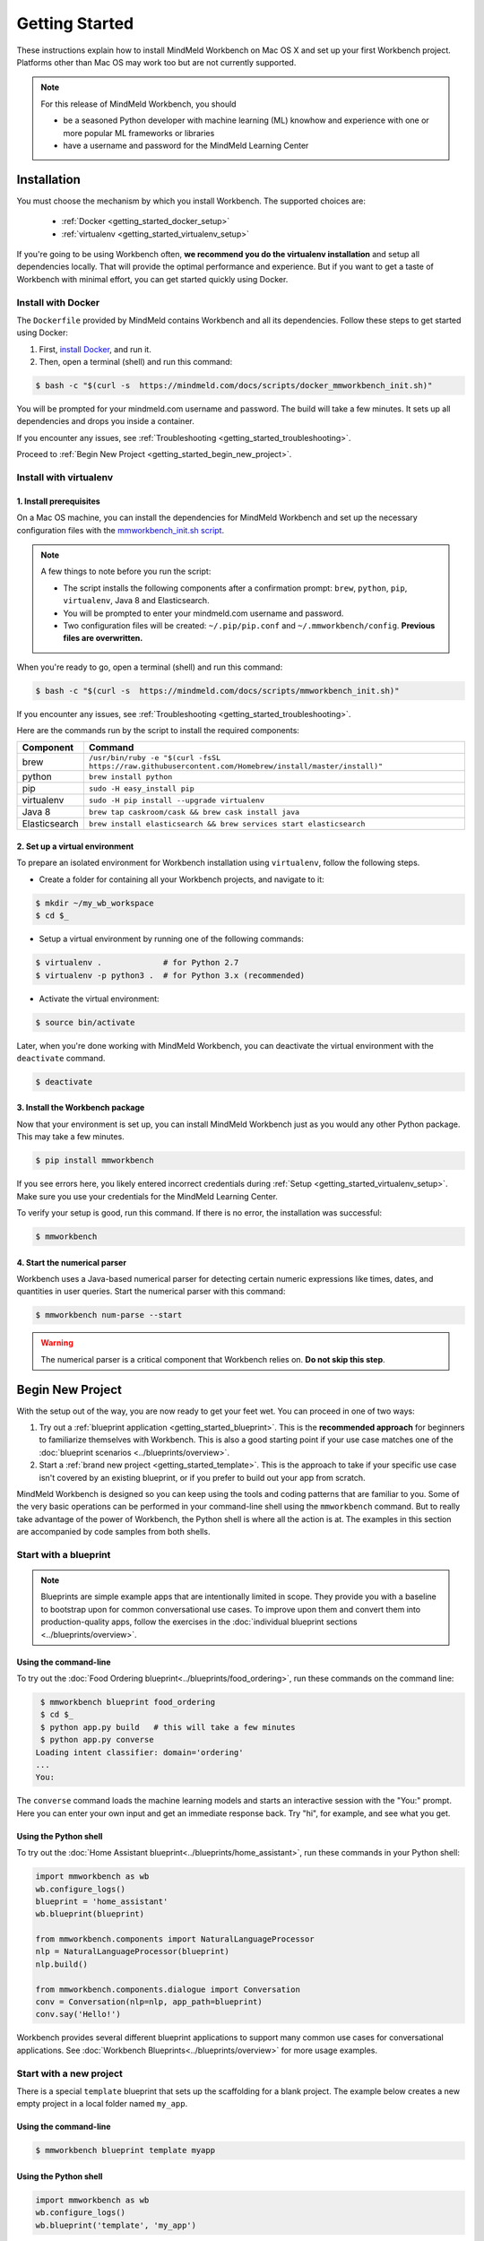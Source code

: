 Getting Started
===============

These instructions explain how to install MindMeld Workbench on Mac OS X and set up your first Workbench project. Platforms other than Mac OS may work too but are not currently supported.

.. note::

   For this release of MindMeld Workbench, you should

   - be a seasoned Python developer with machine learning (ML) knowhow and experience with one or more popular ML frameworks or libraries

   - have a username and password for the MindMeld Learning Center

Installation
------------

You must choose the mechanism by which you install Workbench. The supported choices are:

  - :ref:`Docker <getting_started_docker_setup>`
  - :ref:`virtualenv <getting_started_virtualenv_setup>`

If you're going to be using Workbench often, **we recommend you do the virtualenv installation** and setup all dependencies locally. That will provide the optimal performance and experience. But if you want to get a taste of Workbench with minimal effort, you can get started quickly using Docker.


.. _getting_started_docker_setup:

Install with Docker
^^^^^^^^^^^^^^^^^^^

The ``Dockerfile`` provided by MindMeld contains Workbench and all its dependencies. Follow these steps to get started using Docker:

#. First, `install Docker <https://www.docker.com/community-edition#/download>`_, and run it.
#. Then, open a terminal (shell) and run this command:

.. code-block:: shell

  $ bash -c "$(curl -s  https://mindmeld.com/docs/scripts/docker_mmworkbench_init.sh)"

You will be prompted for your mindmeld.com username and password. The build will take a few minutes. It sets up all dependencies and drops you inside a container.

If you encounter any issues, see :ref:`Troubleshooting <getting_started_troubleshooting>`.

Proceed to :ref:`Begin New Project <getting_started_begin_new_project>`.


.. _getting_started_virtualenv_setup:

Install with virtualenv
^^^^^^^^^^^^^^^^^^^^^^^

1. Install prerequisites
""""""""""""""""""""""""

On a Mac OS machine, you can install the dependencies for MindMeld Workbench and set up the necessary configuration files with the `mmworkbench_init.sh script <https://mindmeld.com/docs/scripts/mmworkbench_init.sh>`_.

.. note:: 
   
   A few things to note before you run the script:

   - The script installs the following components after a confirmation prompt: ``brew``, ``python``, ``pip``, ``virtualenv``, Java 8 and Elasticsearch. 
   - You will be prompted to enter your mindmeld.com username and password.
   - Two configuration files will be created: ``~/.pip/pip.conf`` and ``~/.mmworkbench/config``. **Previous files are overwritten.**

When you're ready to go, open a terminal (shell) and run this command:

.. code-block:: shell

  $ bash -c "$(curl -s  https://mindmeld.com/docs/scripts/mmworkbench_init.sh)"

If you encounter any issues, see :ref:`Troubleshooting <getting_started_troubleshooting>`.

Here are the commands run by the script to install the required components:

+---------------+--------------------------------------------------------------------------------------------------------+
|    Component  |    Command                                                                                             |
+===============+========================================================================================================+
| brew          |  ``/usr/bin/ruby -e "$(curl -fsSL https://raw.githubusercontent.com/Homebrew/install/master/install)"``|
+---------------+--------------------------------------------------------------------------------------------------------+
| python        |  ``brew install python``                                                                               |
+---------------+--------------------------------------------------------------------------------------------------------+
| pip           |  ``sudo -H easy_install pip``                                                                          |
+---------------+--------------------------------------------------------------------------------------------------------+
| virtualenv    |  ``sudo -H pip install --upgrade virtualenv``                                                          |
+---------------+--------------------------------------------------------------------------------------------------------+
| Java 8        |  ``brew tap caskroom/cask && brew cask install java``                                                  |  
+---------------+--------------------------------------------------------------------------------------------------------+
| Elasticsearch |  ``brew install elasticsearch && brew services start elasticsearch``                                   |
+---------------+--------------------------------------------------------------------------------------------------------+


2. Set up a virtual environment
"""""""""""""""""""""""""""""""

To prepare an isolated environment for Workbench installation using ``virtualenv``, follow the following steps.

- Create a folder for containing all your Workbench projects, and navigate to it:

.. code-block:: console

  $ mkdir ~/my_wb_workspace
  $ cd $_

- Setup a virtual environment by running one of the following commands:

.. code-block:: console

  $ virtualenv .             # for Python 2.7
  $ virtualenv -p python3 .  # for Python 3.x (recommended)

- Activate the virtual environment:

.. code-block:: console

  $ source bin/activate


Later, when you're done working with MindMeld Workbench, you can deactivate the virtual environment with the ``deactivate`` command.

.. code-block:: console

  $ deactivate


3. Install the Workbench package
""""""""""""""""""""""""""""""""

Now that your environment is set up, you can install MindMeld Workbench just as you would any other Python package. This may take a few minutes.

.. code-block:: console

  $ pip install mmworkbench

If you see errors here, you likely entered incorrect credentials during :ref:`Setup <getting_started_virtualenv_setup>`. Make sure you use your credentials for the MindMeld Learning Center.

To verify your setup is good, run this command. If there is no error, the installation was successful:

.. code-block:: console

    $ mmworkbench


4. Start the numerical parser
"""""""""""""""""""""""""""""

Workbench uses a Java-based numerical parser for detecting certain numeric expressions like times, dates, and quantities in user queries. Start the numerical parser with this command:

.. code-block:: console

  $ mmworkbench num-parse --start

.. warning::

   The numerical parser is a critical component that Workbench relies on. **Do not skip this step**.


.. _getting_started_begin_new_project:

Begin New Project
-----------------

With the setup out of the way, you are now ready to get your feet wet. You can proceed in one of two ways:

#. Try out a :ref:`blueprint application <getting_started_blueprint>`. This is the **recommended approach** for beginners to familiarize themselves with Workbench. This is also a good starting point if your use case matches one of the :doc:`blueprint scenarios <../blueprints/overview>`.

#. Start a :ref:`brand new project <getting_started_template>`. This is the approach to take if your specific use case isn't covered by an existing blueprint, or if you prefer to build out your app from scratch.

MindMeld Workbench is designed so you can keep using the tools and coding patterns that are familiar to you. Some of the very basic operations can be performed in your command-line shell using the ``mmworkbench`` command. But to really take advantage of the power of Workbench, the Python shell is where all the action is at. The examples in this section are accompanied by code samples from both shells.


.. _getting_started_blueprint:

Start with a blueprint
^^^^^^^^^^^^^^^^^^^^^^

.. note::

   Blueprints are simple example apps that are intentionally limited in scope. They provide you with a baseline to bootstrap upon for common conversational use cases. To improve upon them and convert them into production-quality apps, follow the exercises in the :doc:`individual blueprint sections <../blueprints/overview>`.


Using the command-line
""""""""""""""""""""""

To try out the :doc:`Food Ordering blueprint<../blueprints/food_ordering>`, run these commands on the command line:

.. code-block:: console

  $ mmworkbench blueprint food_ordering
  $ cd $_
  $ python app.py build   # this will take a few minutes
  $ python app.py converse
 Loading intent classifier: domain='ordering'
 ...
 You:

The ``converse`` command loads the machine learning models and starts an interactive session with the "You:" prompt.
Here you can enter your own input and get an immediate response back. Try "hi", for example, and see what you get.


Using the Python shell
""""""""""""""""""""""

To try out the :doc:`Home Assistant blueprint<../blueprints/home_assistant>`, run these commands in your Python shell:

.. code-block:: python

    import mmworkbench as wb
    wb.configure_logs()
    blueprint = 'home_assistant'
    wb.blueprint(blueprint)

    from mmworkbench.components import NaturalLanguageProcessor
    nlp = NaturalLanguageProcessor(blueprint)
    nlp.build()

    from mmworkbench.components.dialogue import Conversation
    conv = Conversation(nlp=nlp, app_path=blueprint)
    conv.say('Hello!')


Workbench provides several different blueprint applications to support many common use cases for
conversational applications. See :doc:`Workbench Blueprints<../blueprints/overview>` for more usage examples.


.. _getting_started_template:

Start with a new project
^^^^^^^^^^^^^^^^^^^^^^^^

There is a special ``template`` blueprint that sets up the scaffolding for a blank project. The example below creates a new empty project in a local folder named ``my_app``.

Using the command-line
""""""""""""""""""""""

.. code-block:: console

  $ mmworkbench blueprint template myapp


Using the Python shell
""""""""""""""""""""""

.. code-block:: python

    import mmworkbench as wb
    wb.configure_logs()
    wb.blueprint('template', 'my_app')

The :doc:`Step-By-Step guide <../quickstart/00_overview>` walks through the methodology for building conversational apps using Workbench.


Upgrade Workbench
-----------------

To upgrade to the latest version of Workbench, run ``pip install mmworkbench --upgrade``

Make sure to run this regularly to stay on top of the latest bug fixes and feature releases.


Command-Line Interfaces
-----------------------

MindMeld Workbench has two command-line interfaces for some of the common workflow tasks you'll be doing often:

#. ``mmworkbench``
#. ``python app.py``

Built-in help is available with the standard :option:`-h` flag.

mmworkbench
^^^^^^^^^^^

The command-line interface (CLI) for MindMeld Workbench can be accessed with the ``mmworkbench`` command.
This is most suitable for use in an app-agnostic context.

The commands available are:

#. ``blueprint`` : Downloads all the training data for an existing :doc:`blueprint <../blueprints/overview>` and sets it up for use in your own project.
#. ``num-parse`` : Starts or stops the numerical parser service.


python app.py
^^^^^^^^^^^^^

When you're in the context of a specific app, ``python app.py`` is more appropriate to use.

The commands available are:

#. ``build`` : Builds the artifacts and machine learning models and persists them.
#. ``clean`` : Deletes the generated artifacts and takes the system back to a pristine state.
#. ``converse`` : Begins an interactive conversational session with the user at the command line.
#. ``load-kb`` : Populates the knowledge base.
#. ``run`` : Starts the Workbench service as a REST API.


Configure Logging
------------------

Workbench adheres to the standard `Python logging mechanism <https://docs.python.org/3/howto/logging.html>`_. 
The default logging level is ``WARNING``, which can be overridden with a config file or from code. 
The ``INFO`` logging level can be useful to see what's going on:

.. code-block:: python
  
  import logging
  logging.getLogger('mmworkbench’).setLevel(logging.INFO)

There is a handy ``configure_logs()`` function available that wraps this and accepts 2 parameters: 

#. :data:`format`: The `logging format <https://docs.python.org/3/howto/logging.html#changing-the-format-of-displayed-messages>`_.
#. :data:`level`: The `logging level <https://docs.python.org/3/howto/logging.html#logging-levels>`_.

Here's an example usage:
  
.. code-block:: python

  import mmworkbench as wb  
  wb.configure_logs()


.. _getting_started_troubleshooting:

Troubleshooting
---------------

+---------------+----------------------------------+-----------------------------------+
|    Context    |    Error                         |    Resolution                     |
+===============+==================================+===================================+
| pip install   | Could not find a version         | Verify your credentials for the   |
|               | that satisfies the               | MindMeld Learning Center.         |
|               | requirement mmworkbench          |                                   |
+---------------+----------------------------------+-----------------------------------+
| any           | Code issue                       | Upgrade to latest build:          |
|               |                                  | ``pip install mmworkbench -U``    |
+---------------+----------------------------------+-----------------------------------+
| Elasticsearch | ``KnowledgeBaseConnectionError`` | Run ``curl localhost:9200`` to    |
|               |                                  | verify that Elasticsearch is      |
|               |                                  | running.                          |
|               |                                  | If you're using Docker, you can   |
|               |                                  | increase memory to 4GB from       |
|               |                                  | *Preferences | Advanced*.         |
+---------------+----------------------------------+-----------------------------------+
